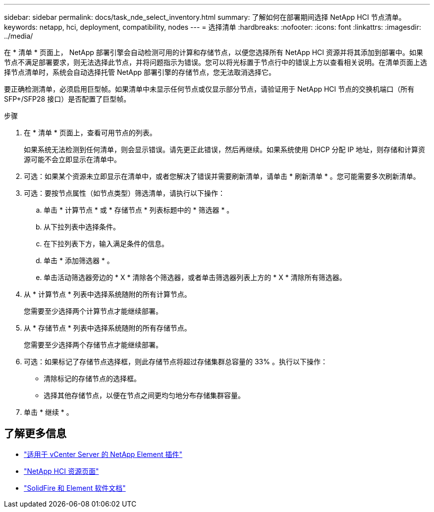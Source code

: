 ---
sidebar: sidebar 
permalink: docs/task_nde_select_inventory.html 
summary: 了解如何在部署期间选择 NetApp HCI 节点清单。 
keywords: netapp, hci, deployment, compatibility, nodes 
---
= 选择清单
:hardbreaks:
:nofooter: 
:icons: font
:linkattrs: 
:imagesdir: ../media/


[role="lead"]
在 * 清单 * 页面上， NetApp 部署引擎会自动检测可用的计算和存储节点，以便您选择所有 NetApp HCI 资源并将其添加到部署中。如果节点不满足部署要求，则无法选择此节点，并将问题指示为错误。您可以将光标置于节点行中的错误上方以查看相关说明。在清单页面上选择节点清单时，系统会自动选择托管 NetApp 部署引擎的存储节点，您无法取消选择它。

要正确检测清单，必须启用巨型帧。如果清单中未显示任何节点或仅显示部分节点，请验证用于 NetApp HCI 节点的交换机端口（所有 SFP+/SFP28 接口）是否配置了巨型帧。

.步骤
. 在 * 清单 * 页面上，查看可用节点的列表。
+
如果系统无法检测到任何清单，则会显示错误。请先更正此错误，然后再继续。如果系统使用 DHCP 分配 IP 地址，则存储和计算资源可能不会立即显示在清单中。

. 可选：如果某个资源未立即显示在清单中，或者您解决了错误并需要刷新清单，请单击 * 刷新清单 * 。您可能需要多次刷新清单。
. 可选：要按节点属性（如节点类型）筛选清单，请执行以下操作：
+
.. 单击 * 计算节点 * 或 * 存储节点 * 列表标题中的 * 筛选器 * 。
.. 从下拉列表中选择条件。
.. 在下拉列表下方，输入满足条件的信息。
.. 单击 * 添加筛选器 * 。
.. 单击活动筛选器旁边的 * X * 清除各个筛选器，或者单击筛选器列表上方的 * X * 清除所有筛选器。


. 从 * 计算节点 * 列表中选择系统随附的所有计算节点。
+
您需要至少选择两个计算节点才能继续部署。

. 从 * 存储节点 * 列表中选择系统随附的所有存储节点。
+
您需要至少选择两个存储节点才能继续部署。

. 可选：如果标记了存储节点选择框，则此存储节点将超过存储集群总容量的 33% 。执行以下操作：
+
** 清除标记的存储节点的选择框。
** 选择其他存储节点，以便在节点之间更均匀地分布存储集群容量。


. 单击 * 继续 * 。




== 了解更多信息

* https://docs.netapp.com/us-en/vcp/index.html["适用于 vCenter Server 的 NetApp Element 插件"^]
* https://www.netapp.com/us/documentation/hci.aspx["NetApp HCI 资源页面"^]
* https://docs.netapp.com/us-en/element-software/index.html["SolidFire 和 Element 软件文档"^]

